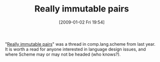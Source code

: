#+POSTID: 1486
#+DATE: [2009-01-02 Fri 19:54]
#+OPTIONS: toc:nil num:nil todo:nil pri:nil tags:nil ^:nil TeX:nil
#+CATEGORY: Link
#+TAGS: Programming Language, Scheme, philosophy
#+TITLE: Really immutable pairs

"[[http://groups.google.com/group/comp.lang.scheme/browse_thread/thread/7eccba9fb4eebb44?pli=1][Really immutable pairs]]" was a thread in comp.lang.scheme from last year. It is worth a read for anyone interested in language design issues, and where Scheme may or may not be headed (who knows?).



